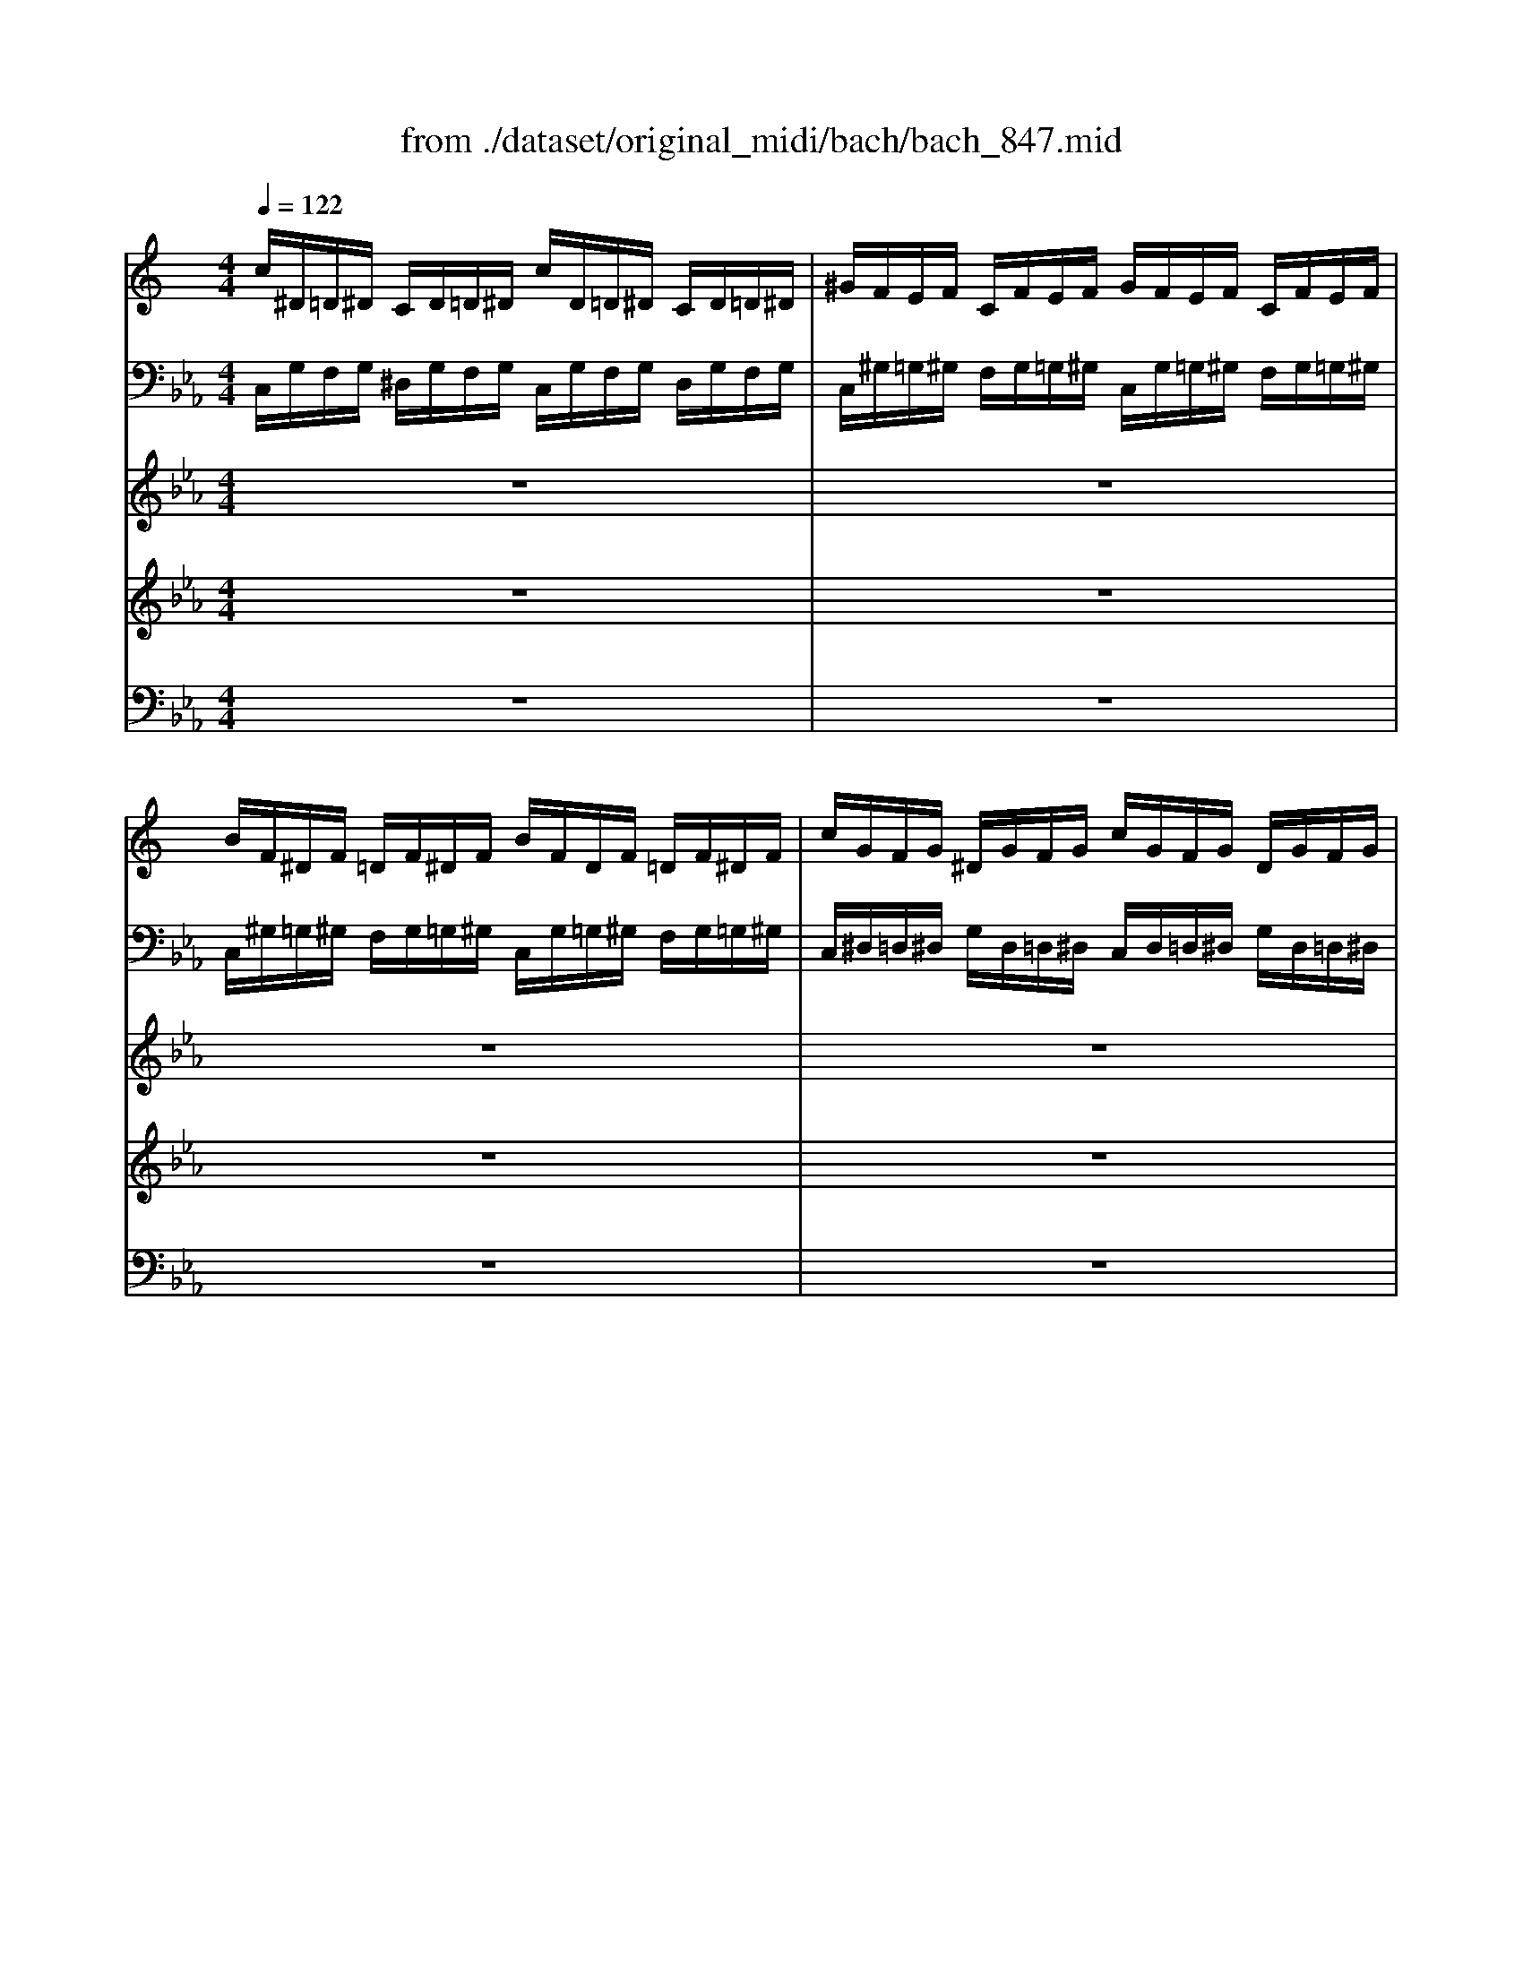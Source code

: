 X: 1
T: from ./dataset/original_midi/bach/bach_847.mid
M: 4/4
L: 1/8
Q:1/4=122
K:Eb % 3 flats
V:1
%%clef treble
%%MIDI program 0
K:C % 0 sharps
c/2^D/2=D/2^D/2 C/2D/2=D/2^D/2 c/2D/2=D/2^D/2 C/2D/2=D/2^D/2| \
^G/2F/2E/2F/2 C/2F/2E/2F/2 G/2F/2E/2F/2 C/2F/2E/2F/2| \
B/2F/2^D/2F/2 =D/2F/2^D/2F/2 B/2F/2D/2F/2 =D/2F/2^D/2F/2| \
c/2G/2F/2G/2 ^D/2G/2F/2G/2 c/2G/2F/2G/2 D/2G/2F/2G/2|
^d/2^G/2=G/2^G/2 D/2G/2=G/2^G/2 d/2G/2=G/2^G/2 D/2G/2=G/2^G/2| \
d/2^F/2E/2F/2 D/2F/2E/2F/2 d/2F/2E/2F/2 D/2F/2E/2F/2| \
d/2G/2^F/2G/2 D/2G/2F/2G/2 d/2G/2F/2G/2 D/2G/2F/2G/2| \
c/2E/2D/2E/2 C/2E/2D/2E/2 c/2E/2D/2E/2 C/2E/2D/2E/2|
c/2F/2E/2F/2 C/2F/2E/2F/2 c/2F/2E/2F/2 C/2F/2E/2F/2| \
^A/2F/2^D/2F/2 =D/2F/2^D/2F/2 A/2F/2D/2F/2 =D/2F/2^D/2F/2| \
^A/2G/2F/2G/2 ^D/2G/2F/2G/2 A/2G/2F/2G/2 D/2G/2F/2G/2| \
^G/2=G/2F/2G/2 ^D/2G/2F/2G/2 ^G/2=G/2F/2G/2 D/2G/2F/2G/2|
^G/2D/2C/2D/2 ^A,/2D/2C/2D/2 G/2D/2C/2D/2 A,/2D/2C/2D/2| \
G/2^A,/2^G,/2A,/2 ^D/2A,/2G,/2A,/2 =G/2A,/2^G,/2A,/2 D/2A,/2G,/2A,/2| \
F/2C/2^A,/2C/2 =A,/2C/2^A,/2C/2 F/2C/2A,/2C/2 =A,/2C/2^A,/2C/2| \
F/2D/2C/2D/2 B,/2D/2C/2D/2 F/2D/2C/2D/2 B,/2D/2C/2D/2|
F/2D/2C/2D/2 B,/2D/2C/2D/2 F/2D/2C/2D/2 B,/2D/2C/2D/2| \
^D/2C/2B,/2C/2 G,/2C/2B,/2C/2 D/2C/2B,/2C/2 G,/2C/2B,/2C/2| \
F,/2^D/2=D/2^D/2 F/2D/2=D/2^D/2 F,/2D/2=D/2^D/2 F/2D/2=D/2^D/2| \
^F,/2C/2B,/2C/2 ^D/2C/2B,/2C/2 F,/2C/2B,/2C/2 D/2C/2B,/2C/2|
^D/2C/2B,/2C/2 G,/2C/2B,/2C/2 D/2C/2B,/2C/2 G,/2C/2B,/2C/2| \
^F/2C/2B,/2C/2 A,/2C/2B,/2C/2 F/2C/2B,/2C/2 A,/2C/2B,/2C/2| \
G/2C/2B,/2C/2 D/2C/2B,/2C/2 G/2C/2B,/2C/2 D/2C/2B,/2C/2| \
^G/2C/2B,/2C/2 D/2C/2B,/2C/2 G/2C/2B,/2C/2 D/2C/2B,/2C/2|
z3/2F,/2 ^G,/2F,/2E,/2F,/2 B,/2F,/2D/2B,/2 G,/2F,/2E,/2F,/2| \
z3/2G,/2 C/2G,/2^F,/2G,/2 ^D/2C/2G/2D/2 C/2^G,/2=G,/2^G,/2| \
z3/2C/2 ^D/2C/2B,/2C/2 ^F/2C/2A/2F/2 D/2C/2B,/2C/2| \
z/2d/2c/2d/2 ^d/2c/2B/2c/2 A/2c/2B/2c/2 =d/2B/2A/2B/2|
G/2B/2A/2B/2 c/2A/2G/2A/2 ^F/2A/2G/2A/2 B/2G/2F/2G/2| \
D/2g/2f/2g/2 ^g/2f/2^d/2f/2 =d/2f/2^d/2f/2 =g/2d/2=d/2^d/2| \
c/2^d/2=d/2^d/2 f/2=d/2c/2d/2 B/2d/2c/2d/2 ^d/2c/2B/2c/2| \
G/2c/2B/2c/2 ^G/2f/2^d/2f/2 =G/2d/2=d/2^d/2 F/2=d/2c/2d/2|
^D/2c/2B/2c/2 ^G/2F/2D/2F/2 =G/2D/2=D/2^D/2 F/2=D/2C/2D/2| \
[EC-][C-C]/2[EDC]/2 z/2z/2F/2[GE]/2 C/2-[F-C-]/2[GFC-]/2[FEC]/2 [GF]/2[^G=G]/2z/2z/2| \
B,3/2D,/2 F,/2^G,/2=G,/2F,/2 B,/2F,/2D/2F,/2 B,/2^G,/2=G,/2F,/2| \
E,/2^C/2^A,/2G,/2 =C/2^G,/2F,/2G,/2 =G,/2A,/2G,/2E,/2 ^G,/2F,/2D,/2F,/2|
E,/2G,/2E,/2C,/2 F,/2D,/2B,,/2D,/2 z3/2D,/2 E,/2G,/2^A,/2G,/2| \
^G,/2C/2F/2D/2 F/2G/2c/2B/2 c/2=G/2F/2D<E
V:2
%%MIDI program 0
C,/2G,/2F,/2G,/2 ^D,/2G,/2F,/2G,/2 C,/2G,/2F,/2G,/2 D,/2G,/2F,/2G,/2| \
C,/2^G,/2=G,/2^G,/2 F,/2G,/2=G,/2^G,/2 C,/2G,/2=G,/2^G,/2 F,/2G,/2=G,/2^G,/2| \
C,/2^G,/2=G,/2^G,/2 F,/2G,/2=G,/2^G,/2 C,/2G,/2=G,/2^G,/2 F,/2G,/2=G,/2^G,/2| \
C,/2^D,/2=D,/2^D,/2 G,/2D,/2=D,/2^D,/2 C,/2D,/2=D,/2^D,/2 G,/2D,/2=D,/2^D,/2|
C,/2C/2^A,/2C/2 ^G,/2C/2A,/2C/2 C,/2C/2A,/2C/2 G,/2C/2A,/2C/2| \
C,/2A,/2G,/2A,/2 ^F,/2A,/2G,/2A,/2 C,/2A,/2G,/2A,/2 F,/2A,/2G,/2A,/2| \
^A,,/2A,/2=A,/2^A,/2 G,/2A,/2=A,/2^A,/2 A,,/2A,/2=A,/2^A,/2 G,/2A,/2=A,/2^A,/2| \
^A,,/2G,/2F,/2G,/2 E,/2G,/2F,/2G,/2 A,,/2G,/2F,/2G,/2 E,/2G,/2F,/2G,/2|
^G,,/2G,/2=G,/2^G,/2 F,/2G,/2=G,/2^G,/2 G,,/2G,/2=G,/2^G,/2 F,/2G,/2=G,/2^G,/2| \
^G,,/2D,/2C,/2D,/2 F,/2D,/2C,/2D,/2 G,,/2D,/2C,/2D,/2 F,/2D,/2C,/2D,/2| \
G,,/2^D,/2=D,/2^D,/2 G,/2D,/2=D,/2^D,/2 G,,/2D,/2=D,/2^D,/2 G,/2D,/2=D,/2^D,/2| \
C,/2^D,/2=D,/2^D,/2 ^G,/2D,/2=D,/2^D,/2 C,/2D,/2=D,/2^D,/2 G,/2D,/2=D,/2^D,/2|
D,/2F,/2^D,/2F,/2 ^G,/2F,/2D,/2F,/2 =D,/2F,/2^D,/2F,/2 G,/2F,/2D,/2F,/2| \
^D,/2G,/2F,/2G,/2 ^G,/2=G,/2F,/2G,/2 D,/2G,/2F,/2G,/2 ^G,/2=G,/2F,/2G,/2| \
^D,/2A,/2G,/2A,/2 F,/2A,/2G,/2A,/2 D,/2A,/2G,/2A,/2 F,/2A,/2G,/2A,/2| \
D,/2F,/2^D,/2F,/2 ^G,/2F,/2D,/2F,/2 =D,/2F,/2^D,/2F,/2 G,/2F,/2D,/2F,/2|
C,/2F,/2E,/2F,/2 ^G,/2F,/2E,/2F,/2 C,/2F,/2E,/2F,/2 G,/2F,/2E,/2F,/2| \
C,/2^D,/2=D,/2^D,/2 F,/2D,/2=D,/2^D,/2 ^A,,/2D,/2=D,/2^D,/2 F,/2D,/2=D,/2^D,/2| \
^G,,/2C,/2B,,/2C,/2 D,/2C,/2B,,/2C,/2 G,,/2C,/2B,,/2C,/2 D,/2C,/2B,,/2C,/2| \
A,,/2^D,/2=D,/2^D,/2 C,/2D,/2=D,/2^D,/2 A,,/2D,/2=D,/2^D,/2 C,/2D,/2=D,/2^D,/2|
G,,/2^D,/2=D,/2^D,/2 F,/2D,/2=D,/2^D,/2 G,,/2D,/2=D,/2^D,/2 F,/2D,/2=D,/2^D,/2| \
G,,/2^D,/2=D,/2^D,/2 C,/2D,/2=D,/2^D,/2 G,,/2D,/2=D,/2^D,/2 C,/2D,/2=D,/2^D,/2| \
G,,/2^D,/2=D,/2^D,/2 F,/2D,/2=D,/2^D,/2 G,,/2D,/2=D,/2^D,/2 F,/2D,/2=D,/2^D,/2| \
G,,/2^D,/2=D,/2^D,/2 F,/2D,/2=D,/2^D,/2 G,,/2D,/2=D,/2^D,/2 F,/2D,/2=D,/2^D,/2|
G,,/2B,,/2D,/2z6z/2| \
G,,/2C,/2^D,/2z6z/2| \
G,,/2A,,/2^F,/2z6z/2| \
G,,8-|
G,,/2D/2C/2D/2 ^D/2C/2B,/2C/2 A,/2C/2B,/2C/2 =D/2B,/2A,/2B,/2| \
G,/2B,/2A,/2B,/2 C/2^G,/2=G,/2^G,/2 F,/2A,/2=G,/2A,/2 B,/2G,/2F,/2G,/2| \
^D,/2G/2F/2G/2 ^G/2F/2D/2F/2 =D/2F/2^D/2F/2 =G/2D/2=D/2^D/2| \
C/2^D/2=D/2^D/2 F/2=D/2C/2D/2 ^D/2C/2B,/2C/2 =D/2B,/2A,/2B,/2|
C/2^D/2=D/2^D/2 F,/2=D/2C/2D/2 ^D,/2C/2B,/2C/2 =D,/2B,/2A,/2B,/2| \
[^A,G,C,]2 z2 [^G,F,C,]2 z2| \
z/2C,,/2B,,6-B,,| \
z8|
z4 C,,/2-[G,,C,,-]/2[C,-C,,-]3|[C,-C,,-]6 [C,C,,]3/2
V:3
%%MIDI program 0
z8| \
z8| \
z8| \
z8|
z8| \
z8| \
z8| \
z8|
z8| \
z8| \
z8| \
z8|
z8| \
z8| \
z8| \
z8|
z8| \
z8| \
z8| \
z8|
z8| \
z8| \
z8| \
z8|
z8| \
z8| \
z8| \
z8|
z8| \
z8| \
z8| \
z8|
z8| \
z8| \
z8| \
z8|
z8| \
z8| \
z8| \
z8|
zg/2^f/2 g/2z/2c ^d/2z/2g/2f/2 g/2z/2a| \
d/2z/2g/2^f/2 g/2z/2a c/2d/2^d2=d/2c/2| \
^A/2z/2^d/2=d/2 ^d/2z/2G ^G/2z/2f/2d/2 f/2z/2=A| \
^A/2z/2g/2f/2 g/2z/2B c/2z/2d/2^d/2 f2-|
f^d/2=d/2 c/2^A/2^G/2=G/2 F/2z/2^g =gf| \
^d/2z/2=d ^df B/2z/2c =dB| \
cg/2^f/2 g/2z/2d ^d2 ze| \
f/2z/2f/2e/2 f/2z/2c d2 zd|
^d/2z/2d/2=d/2 ^d/2z/2^A c/2z/2d/2=d/2 ^d/2z/2f| \
^A/2z/2^d/2=d/2 ^df ^G/2A/2c2A/2G/2| \
G/2^D/2F/2G/2 ^G/2^A/2c/2=d/2 ^d/2=d/2c/2d/2 ^d/2f/2=g/2=a/2| \
^a/2F/2G/2^G/2 A/2c/2d/2e/2 f/2^d/2=d/2^d/2 f/2=g/2=a/2b/2|
c'/2z/2b/2a/2 g/2f/2^d/2=d/2 c/2z/2^d =dc| \
^A/2z/2=A ^Ac ^FG =AF| \
G/2z/2d/2c/2 dz2e/2d/2 ez| \
z^f/2e/2 fz2G/2=F/2 G/2z3/2|
zA/2G/2 A/2z2z/2B/2A/2 B/2z3/2| \
zc/2B/2 c/2z/2G ^G/2z/2c/2B/2 c/2z/2d| \
G/2z/2c/2B/2 c/2z/2d/2z/2 F/2G/2^G2=G/2F/2| \
^D/2z/2c/2B/2 c/2z/2G ^G2 zA|
^A/2z/2A/2=A/2 ^A/2z/2F G2 zG-| \
G^G/2^A/2 c/2B/2c/2G/2 F4-| \
Fd/2c/2 d/2z/2F ^D/2z/2d/2=d/2 ^d/2z/2G| \
F/2z/2f/2^d/2 f/2z/2^G =G/2f/2d/2=d/2 c/2B/2A/2G/2|
c/2z/2f ^d=d z^G =GF| \
G/2z/2F/2^D/2 F/2z/2=D ^G=G zA| \
Bc F/2^D/2=D/2C/2 zc/2B/2 c/2z/2G| \
^G/2z/2c/2B/2 cd =G/2z/2c/2B/2 cd|
F/2G/2^G2=G/2F/2 E4|
V:4
%%MIDI program 0
z8| \
z8| \
z8| \
z8|
z8| \
z8| \
z8| \
z8|
z8| \
z8| \
z8| \
z8|
z8| \
z8| \
z8| \
z8|
z8| \
z8| \
z8| \
z8|
z8| \
z8| \
z8| \
z8|
z8| \
z8| \
z8| \
z8|
z8| \
z8| \
z8| \
z8|
z8| \
z8| \
z8| \
z8|
z8| \
z8| \
zc/2B/2 c/2z/2G ^G/2z/2c/2B/2 c/2z/2d| \
G/2z/2c/2B/2 c/2z/2d/2z/2 F/2G/2^G2=G/2F/2|
^D/2c/2B/2^G/2 =G/2F/2D/2=D/2 C/2z/2^d =dc| \
^A/2z/2=A ^Ac ^FG =AF| \
G2 z/2C/2D/2^D/2 F/2G<^G=D/2^D/2F/2| \
G/2A<^A^D/2F/2G/2 ^G/2=G/2F/2D/2 =D/2z/2c/2B/2|
c/2z4z/2f ^d=d| \
z^G =GF G/2z/2F/2^D/2 F/2z/2=D| \
G2 zB c/2z/2c/2B/2 c/2z/2G| \
^G2 zA ^A/2z/2A/2=A/2 ^A/2z/2F|
G2 zG ^G/2z/2G =GF| \
z^G, ^A,C zG,/2=G,/2 ^G,/2z/2F,| \
^A,/2z/2C A,^G, A,/2z/2=G, F,^D,| \
F,/2z/2^C =C^A, C/2z/2^G, =G,F,|
G,/2z/2G/2^F/2 G/2z/2C ^D/2z/2G/2F/2 GA| \
D/2z/2G/2^F/2 GA C/2D/2^D2=D/2C/2| \
^A,/2z2D/2E/2^F/2 G/2=A<^AE/2=F/2G/2| \
A/2^A<c^F/2G/2=A/2 ^A^D/2=D/2 ^D/2z/2G,/2z/2|
^G,/2z/2F/2^D/2 F/2z/2A,/2z/2 ^A,/2z/2=G/2F/2 G/2z/2B,/2z/2| \
C/2F/2^D/2=D/2 C/2^A,/2^G,/2=G,/2 F,/2z/2^G =GF| \
^D/2z/2=D ^DF B,/2z/2C =DB,| \
C2 zE F/2z/2F/2E/2 F/2z/2C|
D2 zD ^D/2z/2D/2=D/2 ^D/2z/2^A,| \
C4- CD/2^D/2 F/2D/2F/2=D/2| \
B,/2z2z/2B, C/2z2z/2^D| \
D/2z2z/2F2z2F|
^D/2z/2^G =GF D/2z/2=D ^Dz| \
B,/2z/2C D/2z/2B, B,C zC| \
F/2D/2^D<CB, Cz2E| \
F/2z2z/2[B^GF] F/2z/2^D/2=D/2 ^D[GF]|
[DB,]z [DB,]z [CG,]4|
V:5
%%MIDI program 0
z8| \
z8| \
z8| \
z8|
z8| \
z8| \
z8| \
z8|
z8| \
z8| \
z8| \
z8|
z8| \
z8| \
z8| \
z8|
z8| \
z8| \
z8| \
z8|
z8| \
z8| \
z8| \
z8|
z8| \
z8| \
z8| \
z8|
z8| \
z8| \
z8| \
z8|
z8| \
z8| \
z8| \
z8|
z8| \
z8| \
z8| \
z8|
z8| \
z8| \
z8| \
z8|
zC/2B,/2 C/2z/2G, ^G,/2z/2C/2B,/2 C/2z/2D| \
G,/2z/2C/2B,/2 C/2z/2D/2z/2 F,/2G,/2^G,2=G,/2F,/2| \
^D,/2C/2B,/2A,/2 G,/2F,/2D,/2=D,/2 C,/2D,/2^D,/2=D,/2 C,/2^A,,/2^G,,/2=G,,/2| \
F,,/2^A,/2^G,/2=G,/2 F,/2^D,/2=D,/2C,/2 A,,/2C,/2D,/2C,/2 A,,/2^G,,/2=G,,/2F,,/2|
^D,,/2^G,/2=G,/2F,/2 D,/2^C,/2=C,/2^A,,/2 ^G,,/2z/2C A,G,| \
G,/2z/2F, G,^G, D,^D, F,=D,| \
^D,/2z/2^G, =G,F, G,/2z/2F, =D,C,| \
D,/2z/2^A, ^G,=G, ^G,/2z/2F, ^D,=D,|
^D,/2z4z/2C, ^A,,=A,,| \
z^D, =D,C, D,C,/2^A,,/2 C,D,| \
G,,/2z/2^A,/2=A,/2 ^A,/2z/2D,/2z/2 ^D,/2z/2C/2B,/2 C/2z/2E,/2z/2| \
F,/2z/2D/2C/2 D/2z/2^F,/2z/2 G,/2z2G,,/2A,,/2B,,/2|
C,/2D,<^D,A,,/2^A,,/2C,/2 =D,/2^D,<F,B,,/2C,/2=D,/2| \
^D,/2z2z/2E, ^G,/2z/2F,, D,,=D,,| \
z^G,, =G,,F,, G,,/2z/2F,,/2^D,,/2 F,,/2z/2G,,/2z/2| \
C,/2D,/2^D,/2=D,/2 C,/2^A,,/2^G,,/2=G,,/2 F,,/2A,/2^G,/2=G,/2 F,/2^D,/2=D,/2C,/2|
^A,,/2C,/2D,/2C,/2 A,,/2^G,,/2=G,,/2F,,/2 ^D,,/2^G,/2=G,/2F,/2 D,/2=D,/2C,/2A,,/2| \
^G,,/2^A,,/2C,/2A,,/2 G,,/2=G,,/2F,,/2^D,,/2 =D,,/2G,/2F,/2^D,/2 =D,/2C,/2B,,/2=A,,/2| \
G,,2 z2 z/2G,,/2A,,/2B,,/2 C,/2D,/2^D,/2F,/2| \
G,/2F,/2^G,/2=G,/2 F,/2^D,/2=D,/2C,/2 B,,/2z/2C,/2B,,/2 C,/2z/2G,,|
^G,,/2z/2C,/2B,,/2 C,/2z/2D, =G,,/2z/2C,/2B,,/2 C,/2z/2D,/2z/2| \
F,,/2G,,/2^G,,2=G,,/2F,,/2 ^D,,2 zD,| \
D,C, G,G,, [C,-C,,-]4|[C,-C,,-]8|
[C,C,,]8|
